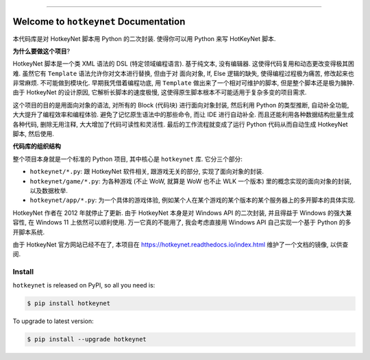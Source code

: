 
.. image:: https://readthedocs.org/projects/hotkeynet/badge/?version=latest
    :target: https://hotkeynet.readthedocs.io/index.html
    :alt: Documentation Status

.. image:: https://github.com/MacHu-GWU/hotkeynet-project/workflows/CI/badge.svg
    :target: https://github.com/MacHu-GWU/hotkeynet-project/actions?query=workflow:CI

.. image:: https://codecov.io/gh/MacHu-GWU/hotkeynet-project/branch/master/graph/badge.svg
    :target: https://codecov.io/gh/MacHu-GWU/hotkeynet-project

.. image:: https://img.shields.io/pypi/v/hotkeynet.svg
    :target: https://pypi.python.org/pypi/hotkeynet

.. image:: https://img.shields.io/pypi/l/hotkeynet.svg
    :target: https://pypi.python.org/pypi/hotkeynet

.. image:: https://img.shields.io/pypi/pyversions/hotkeynet.svg
    :target: https://pypi.python.org/pypi/hotkeynet

.. image:: https://img.shields.io/badge/STAR_Me_on_GitHub!--None.svg?style=social
    :target: https://github.com/MacHu-GWU/hotkeynet-project

------


.. image:: https://img.shields.io/badge/Link-Document-blue.svg
    :target: https://hotkeynet.readthedocs.io/index.html

.. image:: https://img.shields.io/badge/Link-API-blue.svg
    :target: https://hotkeynet.readthedocs.io/py-modindex.html

.. image:: https://img.shields.io/badge/Link-Source_Code-blue.svg
    :target: https://hotkeynet.readthedocs.io/py-modindex.html

.. image:: https://img.shields.io/badge/Link-Install-blue.svg
    :target: `install`_

.. image:: https://img.shields.io/badge/Link-GitHub-blue.svg
    :target: https://github.com/MacHu-GWU/hotkeynet-project

.. image:: https://img.shields.io/badge/Link-Submit_Issue-blue.svg
    :target: https://github.com/MacHu-GWU/hotkeynet-project/issues

.. image:: https://img.shields.io/badge/Link-Request_Feature-blue.svg
    :target: https://github.com/MacHu-GWU/hotkeynet-project/issues

.. image:: https://img.shields.io/badge/Link-Download-blue.svg
    :target: https://pypi.org/pypi/hotkeynet#files


Welcome to ``hotkeynet`` Documentation
==============================================================================

本代码库是对 HotkeyNet 脚本用 Python 的二次封装. 使得你可以用 Python 来写 HotKeyNet 脚本.

**为什么要做这个项目**?

HotkeyNet 脚本是一个类 XML 语法的 DSL (特定领域编程语言). 基于纯文本, 没有编辑器. 这使得代码复用和动态更改变得极其困难. 虽然它有 ``Template`` 语法允许你对文本进行替换, 但由于对 面向对象, If, Else 逻辑的缺失, 使得编程过程极为痛苦, 修改起来也非常麻烦. 不可能做到模块化. 早期我凭借着编程功底, 用 ``Template`` 做出来了一个相对可维护的脚本, 但是整个脚本还是极为臃肿. 由于 HotkeyNet 的设计原因, 它解析长脚本的速度极慢, 这使得原生脚本根本不可能适用于复杂多变的项目需求.

这个项目的目的是用面向对象的语法, 对所有的 Block (代码块) 进行面向对象封装, 然后利用 Python 的类型推断, 自动补全功能, 大大提升了编程效率和编程体验. 避免了记忆原生语法中的那些命令, 而让 IDE 进行自动补全. 而且还能利用各种数据结构批量生成各种代码, 删除无用注释, 大大增加了代码可读性和灵活性. 最后的工作流程就变成了运行 Python 代码从而自动生成 HotkeyNet 脚本, 然后使用.

**代码库的组织结构**

整个项目本身就是一个标准的 Python 项目, 其中核心是 ``hotkeynet`` 库. 它分三个部分:

- ``hotkeynet/*.py``: 跟 HotkeyNet 软件相关, 跟游戏无关的部分, 实现了面向对象的封装.
- ``hotkeynet/game/*.py``: 为各种游戏 (不止 WoW, 就算是 WoW 也不止 WLK 一个版本) 里的概念实现的面向对象的封装, 以及数据枚举.
- ``hotkeynet/app/*.py``: 为一个具体的游戏体验, 例如某个人在某个游戏的某个版本的某个服务器上的多开脚本的具体实现.

HotkeyNet 作者在 2012 年就停止了更新. 由于 HotkeyNet 本身是对 Windows API 的二次封装, 并且得益于 Windows 的强大兼容性, 在 Windows 11 上依然可以顺利使用. 万一它真的不能用了, 我会考虑直接用 Windows API 自己实现一个基于 Python 的多开脚本系统.

由于 HotkeyNet 官方网站已经不在了, 本项目在 https://hotkeynet.readthedocs.io/index.html 维护了一个文档的镜像, 以供查阅.


.. _install:

Install
------------------------------------------------------------------------------

``hotkeynet`` is released on PyPI, so all you need is:

.. code-block:: console

    $ pip install hotkeynet

To upgrade to latest version:

.. code-block:: console

    $ pip install --upgrade hotkeynet